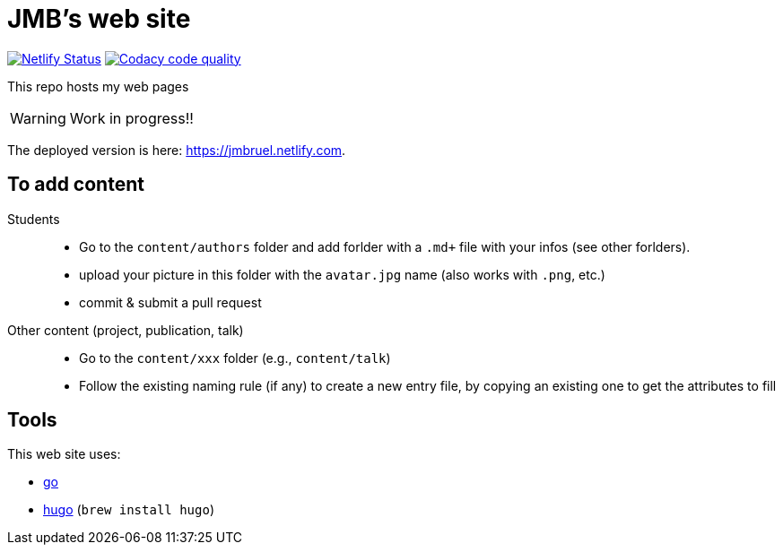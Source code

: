 = JMB's web site
:icons: font
:mypages: https://jmbruel.netlify.com

//---------------------------------------- Badges --------------------------------------
image:https://api.netlify.com/api/v1/badges/5a992dfd-1669-490c-adb5-48b3cbc75a9c/deploy-status[Netlify Status, link="https://app.netlify.com/sites/jmbruel/deploys"]
image:https://app.codacy.com/project/badge/Grade/cc502d08b7d04fedad6fa7ffd5e2b99a["Codacy code quality", link="https://www.codacy.com/gh/jmbruel/starter-academic2/dashboard?utm_source=github.com&utm_medium=referral&utm_content=jmbruel/starter-academic2&utm_campaign=Badge_Grade"]
//---------------------------------------- Badges --------------------------------------

ifdef::env-github[]
:tip-caption: :bulb:
:note-caption: :information_source:
:important-caption: :heavy_exclamation_mark:
:caution-caption: :fire:
:warning-caption: :warning:
endif::[]

This repo hosts my web pages

WARNING: Work in progress!!

The deployed version is here: {mypages}.

== To add content

Students::

- Go to the `content/authors` folder and add forlder with a `.md+` file with your infos (see other forlders).
- upload your picture in this folder with the `avatar.jpg` name (also works with `.png`, etc.)
- commit & submit a pull request

Other content (project, publication, talk)::

- Go to the `content/xxx` folder (e.g., `content/talk`)
- Follow the existing naming rule (if any) to create a new entry file,
by copying an existing one to get the attributes to fill

== Tools

This web site uses:

- https://golang.org/[go]
- https://gohugo.io/[hugo] (`brew install hugo`)
